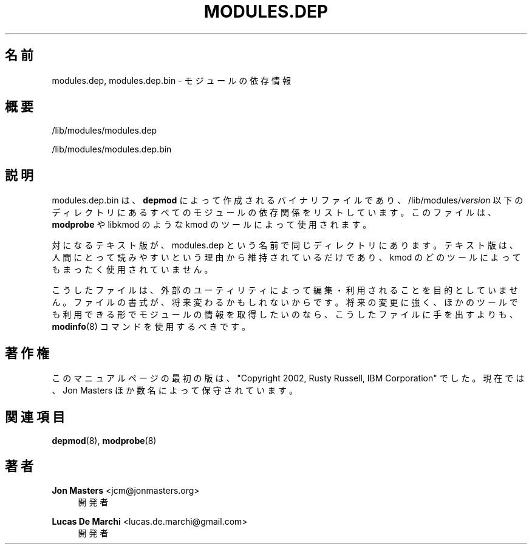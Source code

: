 '\" t
.\"     Title: modules.dep
.\"    Author: Jon Masters <jcm@jonmasters.org>
.\" Generator: DocBook XSL Stylesheets vsnapshot <http://docbook.sf.net/>
.\"      Date: 01/29/2021
.\"    Manual: modules.dep
.\"    Source: kmod
.\"  Language: English
.\"
.\"*******************************************************************
.\"
.\" This file was generated with po4a. Translate the source file.
.\"
.\"*******************************************************************
.\"
.\" Japanese Version Copyright (C) 2005 Suzuki Takashi,
.\"         and 2022 ribbon,
.\"         and 2022 Chonan Yoichi,
.\"         all rights reserved.
.\" Translated (module-init-tools) Sun Jul 10 00:50:38 JST 2005
.\"         by Suzuki Takashi <JM@linux.or.jp>.
.\" New Translation (kmod version 29) Tue May 31 2022 
.\"         by ribbon <ribbon@users.osdn.me>
.\" Modified Tue Oct 25 09:28:07 JST 2022
.\"         by Chonan Yoichi <cyoichimaple.ocn.ne.jp>
.\"
.\" This program is free software: you can redistribute it and/or modify
.\" it under the terms of the GNU General Public License as published by
.\" the Free Software Foundation, either version 2 of the License, or
.\" (at your option) any later version.
.\" 
.\" This program is distributed in the hope that it will be useful,
.\" but WITHOUT ANY WARRANTY; without even the implied warranty of
.\" MERCHANTABILITY or FITNESS FOR A PARTICULAR PURPOSE.  See the
.\" GNU General Public License for more details.
.\" 
.\" You should have received a copy of the GNU General Public License
.\" along with this program.  If not, see <http://www.gnu.org/licenses/>.
.\"
.TH MODULES\&.DEP 5 2021/01/29 kmod modules.dep
.ie  \n(.g .ds Aq \(aq
.el       .ds Aq '
.\" -----------------------------------------------------------------
.\" * Define some portability stuff
.\" -----------------------------------------------------------------
.\" ~~~~~~~~~~~~~~~~~~~~~~~~~~~~~~~~~~~~~~~~~~~~~~~~~~~~~~~~~~~~~~~~~
.\" http://bugs.debian.org/507673
.\" http://lists.gnu.org/archive/html/groff/2009-02/msg00013.html
.\" ~~~~~~~~~~~~~~~~~~~~~~~~~~~~~~~~~~~~~~~~~~~~~~~~~~~~~~~~~~~~~~~~~
.\" -----------------------------------------------------------------
.\" * set default formatting
.\" -----------------------------------------------------------------
.\" disable hyphenation
.nh
.\" disable justification (adjust text to left margin only)
.ad l
.\" -----------------------------------------------------------------
.\" * MAIN CONTENT STARTS HERE *
.\" -----------------------------------------------------------------
.SH 名前
modules.dep, modules.dep.bin \- モジュールの依存情報
.SH 概要
.PP
/lib/modules/modules\&.dep
.PP
/lib/modules/modules\&.dep\&.bin
.SH 説明
.PP
modules\&.dep\&.bin は、\fBdepmod\fP によって作成されるバイナリファイルであり、
/lib/modules/\fIversion\fP 以下のディレクトリにあるすべてのモジュールの依存関係をリストしています。
このファイルは、\fBmodprobe\fP や libkmod のような kmod のツールによって使用されます。
.PP
対になるテキスト版が、modules\&.dep という名前で同じディレクトリにあります。
テキスト版は、人間にとって読みやすいという理由から維持されているだけであり、
kmod のどのツールによってもまったく使用されていません。
.PP
こうしたファイルは、外部のユーティリティによって編集・利用されることを目的としていません。
ファイルの書式が、将来変わるかもしれないからです。
将来の変更に強く、ほかのツールでも利用できる形でモジュールの情報を取得したいのなら、
こうしたファイルに手を出すよりも、\fBmodinfo\fP(8) コマンドを使用するべきです。
.SH 著作権
.PP
このマニュアルページの最初の版は、"Copyright 2002, Rusty Russell,
IBM Corporation" でした。 現在では、Jon Masters ほか数名によって保守されています。
.SH 関連項目
.PP
\fBdepmod\fP(8), \fBmodprobe\fP(8)
.SH 著者
.PP
\fBJon Masters\fP <\&jcm@jonmasters\&.org\&>
.RS 4
開発者
.RE
.PP
\fBLucas De Marchi\fP <\&lucas\&.de\&.marchi@gmail\&.com\&>
.RS 4
開発者
.RE
